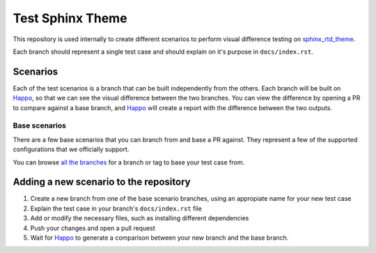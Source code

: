 Test Sphinx Theme
=================

This repository is used internally to create different scenarios
to perform visual difference testing on `sphinx_rtd_theme`_.

Each branch should represent a single test case and should explain on it's
purpose in ``docs/index.rst``.

Scenarios
---------

Each of the test scenarios is a branch that can be built independently from the
others. Each branch will be built on `Happo`_, so that we can see the visual
difference between the two branches. You can view the difference by opening a PR
to compare against a base branch, and `Happo`_ will create a report with the
difference between the two outputs.

Base scenarios
~~~~~~~~~~~~~~

There are a few base scenarios that you can branch from and base a PR against.
They represent a few of the supported configurations that we officially support.

You can browse `all the branches <https://github.com/readthedocs/test-sphinx-theme/branches/>`_
for a branch or tag to base your test case from.

Adding a new scenario to the repository
---------------------------------------

#. Create a new branch from one of the base scenario branches, using an
   appropiate name for your new test case
#. Explain the test case in your branch's ``docs/index.rst`` file
#. Add or modify the necessary files, such as installing different dependencies
#. Push your changes and open a pull request
#. Wait for `Happo`_ to generate a comparison between your new branch and the
   base branch.

.. _Happo: https://happo.io
.. _sphinx_rtd_theme: https://github.com/readthedocs/sphinx_rtd_theme
